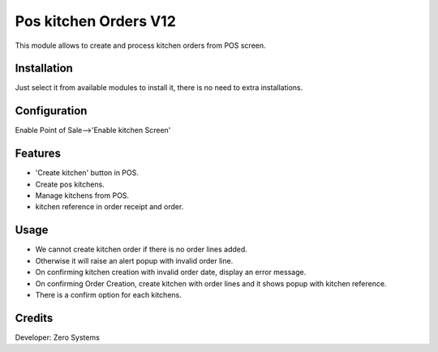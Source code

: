 ========================
Pos kitchen Orders V12
========================

This module allows to create and process kitchen orders from POS screen.

Installation
============

Just select it from available modules to install it, there is no need to extra installations.

Configuration
=============

Enable Point of Sale-->'Enable kitchen Screen'

Features
========

* 'Create kitchen' button in POS.
* Create pos kitchens.
* Manage kitchens from POS.
* kitchen reference in order receipt and order.

Usage
=====

* We cannot create kitchen order if there is no order lines added.
* Otherwise it will raise an alert popup with invalid order line.
* On confirming kitchen creation with invalid order date, display an error message.
* On confirming Order Creation, create kitchen with order lines and it shows popup with kitchen reference.
* There is a confirm option for each kitchens.


Credits
=======

Developer: Zero Systems


